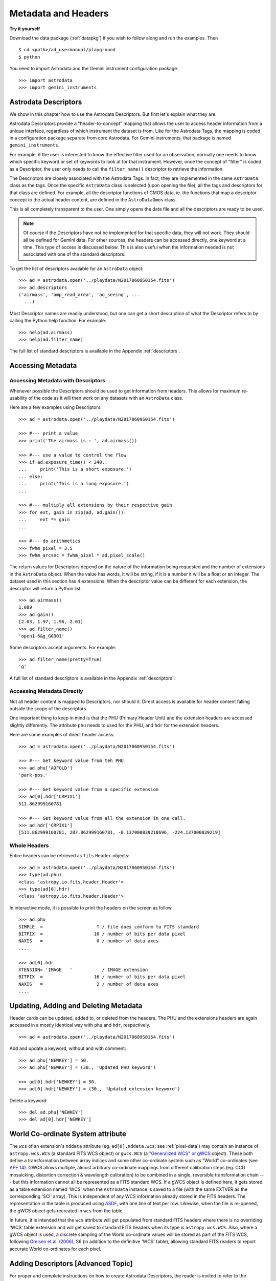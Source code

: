 .. headers.rst

.. _headers:

********************
Metadata and Headers
********************

**Try it yourself**

Download the data package (:ref:`datapkg`) if you wish to follow along and run the
examples.  Then ::

    $ cd <path>/ad_usermanual/playground
    $ python

You need to import Astrodata and the Gemini instrument configuration package.

::

    >>> import astrodata
    >>> import gemini_instruments

Astrodata Descriptors
=====================

We show in this chapter how to use the Astrodata Descriptors.  But first
let's explain what they are.

Astrodata Descriptors provide a "header-to-concept" mapping that allows the
user to access header information from a unique interface, regardless of
which instrument the dataset is from.  Like for the Astrodata Tags, the
mapping is coded in a configuration package separate from core Astrodata.
For Gemini instruments, that package is named ``gemini_instruments``.

For example, if the user is interested to know the effective filter used
for an observation, normally one needs to know which specific keyword or
set of keywords to look at for that instrument.  However, once the concept
of "filter" is coded as a Descriptor, the user only needs to call the
``filter_name()`` descriptor to retrieve the information.

The Descriptors are closely associated with the Astrodata Tags.  In fact,
they are implemented in the same ``AstroData`` class as the tags.  Once
the specific ``AstroData`` class is selected (upon opening the file), all
the tags and descriptors for that class are defined.  For example, all the
descriptor functions of GMOS data, ie. the functions that map a descriptor
concept to the actual header content, are defined in the ``AstroDataGmos``
class.

This is all completely transparent to the user.  One simply opens the data
file and all the descriptors are ready to be used.

.. note::
    Of course if the Descriptors have not be implemented for that specific
    data, they will not work.  They should all be defined for Gemini data.
    For other sources, the headers can be accessed directly, one keyword at
    a time.  This type of access is discussed below.  This is also useful
    when the information needed is not associated with one of the standard
    descriptors.

To get the list of descriptors available for an ``AstroData`` object::

    >>> ad = astrodata.open('../playdata/N20170609S0154.fits')
    >>> ad.descriptors
    ('airmass', 'amp_read_area', 'ao_seeing', ...
      ...)

Most Descriptor names are readily understood, but one can get a short
description of what the Descriptor refers to by calling the Python help
function.  For example::

    >>> help(ad.airmass)
    >>> help(ad.filter_name)

The full list of standard descriptors is available in the Appendix
:ref:`descriptors`.

Accessing Metadata
==================

Accessing Metadata with Descriptors
-----------------------------------
Whenever possible the Descriptors should be used to get information from
headers.  This allows for maximum re-usability of the code as it will then
work on any datasets with an ``AstroData`` class.

Here are a few examples using Descriptors::

    >>> ad = astrodata.open('../playdata/N20170609S0154.fits')

    >>> #--- print a value
    >>> print('The airmass is : ', ad.airmass())

    >>> #--- use a value to control the flow
    >>> if ad.exposure_time() < 240.:
    ...     print('This is a short exposure.')
    ... else:
    ...     print('This is a long exposure.')
    ...

    >>> #--- multiply all extensions by their respective gain
    >>> for ext, gain in zip(ad, ad.gain()):
    ...     ext *= gain
    ...

    >>> #--- do arithmetics
    >>> fwhm_pixel = 3.5
    >>> fwhm_arcsec = fwhm_pixel * ad.pixel_scale()

The return values for Descriptors depend on the nature of the information
being requested and the number of extensions in the ``AstroData`` object.
When the value has words, it will be string, if it is a number
it will be a float or an integer.
The dataset used in this section has 4 extensions.  When the descriptor
value can be different for each extension, the descriptor will return a
Python list.

::

    >>> ad.airmass()
    1.089
    >>> ad.gain()
    [2.03, 1.97, 1.96, 2.01]
    >>> ad.filter_name()
    'open1-6&g_G0301'

Some descriptors accept arguments.  For example::

    >>> ad.filter_name(pretty=True)
    'g'

A full list of standard descriptors is available in the Appendix
:ref:`descriptors`.


Accessing Metadata Directly
---------------------------
Not all header content is mapped to Descriptors, nor should it.  Direct access
is available for header content falling outside the scope of the descriptors.

One important thing to keep in mind is that the PHU (Primary Header Unit) and
the extension headers are accessed slightly differently.  The attribute
``phu`` needs to used for the PHU, and ``hdr`` for the extension headers.

Here are some examples of direct header access::

    >>> ad = astrodata.open('../playdata/N20170609S0154.fits')

    >>> #--- Get keyword value from teh PHU
    >>> ad.phu['AOFOLD']
    'park-pos.'

    >>> #--- Get keyword value from a specific extension
    >>> ad[0].hdr['CRPIX1']
    511.862999160781

    >>> #--- Get keyword value from all the extension in one call.
    >>> ad.hdr['CRPIX1']
    [511.862999160781, 287.862999160781, -0.137000839218696, -224.137000839219]



Whole Headers
-------------
Entire headers can be retrieved as ``fits`` ``Header`` objects::

    >>> ad = astrodata.open('../playdata/N20170609S0154.fits')
    >>> type(ad.phu)
    <class 'astropy.io.fits.header.Header'>
    >>> type(ad[0].hdr)
    <class 'astropy.io.fits.header.Header'>

In interactive mode, it is possible to print the headers on the screen as
follow ::

    >>> ad.phu
    SIMPLE  =                    T / file does conform to FITS standard
    BITPIX  =                   16 / number of bits per data pixel
    NAXIS   =                    0 / number of data axes
    ....

    >>> ad[0].hdr
    XTENSION= 'IMAGE   '           / IMAGE extension
    BITPIX  =                   16 / number of bits per data pixel
    NAXIS   =                    2 / number of data axes
    ....



Updating, Adding and Deleting Metadata
======================================
Header cards can be updated, added to, or deleted from the headers.  The PHU
and the extensions headers are again accessed in a mostly identical way
with ``phu`` and ``hdr``, respectively.

::

    >>> ad = astrodata.open('../playdata/N20170609S0154.fits')

Add and update a keyword, without and with comment::

    >>> ad.phu['NEWKEY'] = 50.
    >>> ad.phu['NEWKEY'] = (30., 'Updated PHU keyword')

    >>> ad[0].hdr['NEWKEY'] = 50.
    >>> ad[0].hdr['NEWKEY'] = (30., 'Updated extension keyword')

Delete a keyword::

    >>> del ad.phu['NEWKEY']
    >>> del ad[0].hdr['NEWKEY']


World Co-ordinate System attribute
==================================

The ``wcs`` of an extension's ``nddata`` attribute (eg. ``ad[0].nddata.wcs``;
see :ref:`pixel-data`) may contain an instance of ``astropy.wcs.WCS`` (a
standard FITS WCS object) or ``gwcs.WCS`` (a `"Generalized WCS" or gWCS
<https://gwcs.readthedocs.io>`_ object). These both define a transformation
between array indices and some other co-ordinate system such as "World"
co-ordinates (see `APE 14
<https://github.com/astropy/astropy-APEs/blob/master/APE14.rst>`_). GWCS allows
multiple, almost arbitrary co-ordinate mappings from different calibration
steps (eg. CCD mosaicking, distortion correction & wavelength calibration) to
be combined in a single, reversible transformation chain --- but this
information cannot all be represented as a FITS standard WCS. If a gWCS object
is defined here, it gets stored as a table extension named 'WCS' when the
``AstroData`` instance is saved to a file (with the same EXTVER as the
corresponding 'SCI' array). This is independent of any WCS information already
stored in the FITS headers. The representation in the table is produced using
`ASDF <https://asdf.readthedocs.io>`_, with one line of text per row. Likewise,
when the file is re-opened, the gWCS object gets recreated in ``wcs`` from the
table.

In future, it is intended that the ``wcs`` attribute will get populated from
standard FITS headers where there is no overriding 'WCS' table extension and
will get saved to standard FITS headers when its type is ``astropy.wcs.WCS``.
Also, where a gWCS object is used, a discrete sampling of the World co-ordinate
values will be stored as part of the FITS WCS, following `Greisen et al. (2006)
<http://adsabs.harvard.edu/abs/2006A%26A...446..747G>`_, S6 (in addition to the
definitive 'WCS' table), allowing standard FITS readers to report accurate
World co-ordinates for each pixel.


Adding Descriptors [Advanced Topic]
===================================
For proper and complete instructions on how to create Astrodata Descriptors,
the reader is invited to refer to the Astrodata Programmer Manual.  Here we
provide a simple introduction that might help some readers better understand
Astrodata Descriptors, or serve as a quick reference for those who have
written Astrodata Descriptor in the past but need a little refresher.

The Astrodata Descriptors are defined in an ``AstroData`` class.  The
``AstroData`` class specific to an instrument is located in a separate
package, not in ``astrodata``.  For example, for Gemini instruments, all the
various ``AstroData`` classes are contained in the ``gemini_instruments``
package.

An Astrodata Descriptor is a function within the instrument's ``AstroData``
class.  The descriptor function is distinguished from normal functions by
applying the ``@astro_data_descriptor`` decorator to it.  The descriptor
function returns the value(s) using a Python type, ``int``, ``float``,
``string``, ``list``; it depends on the value being returned.  There is no
special "descriptor" type.

Here is an example of code defining a descriptor::

    class AstroDataGmos(AstroDataGemini):
        ...
        @astro_data_descriptor
        def detector_x_bin(self):
            def _get_xbin(b):
                try:
                    return int(b.split()[0])
                except (AttributeError, ValueError):
                    return None

            binning = self.hdr.get('CCDSUM')
            if self.is_single:
                return _get_xbin(binning)
            else:
                xbin_list = [_get_xbin(b) for b in binning]
                # Check list is single-valued
                return xbin_list[0] if xbin_list == xbin_list[::-1] else None

This descriptor returns the X-axis binning as a integer when called on a
single extension, or an object with only one extension, for example after the
GMOS CCDs have been mosaiced.   If there are more than one extensions, it
will return a Python list or an integer if the binning is the same for all
the extensions.

Gemini has defined a standard list of descriptors that should be defined
one way or another for each instrument to ensure the re-usability of our
algorithms.  That list is provided in the Appendix :ref:`descriptors`.

For more information on adding to Astrodata, see the Astrodata Programmer
Manual.
